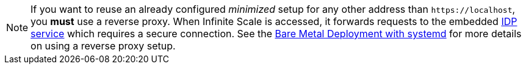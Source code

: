 NOTE: If you want to reuse an already configured _minimized_ setup for any other address than `\https://localhost`, you *must* use a reverse proxy. When Infinite Scale is accessed, it forwards requests to the embedded xref:{s-path}/idp.adoc[IDP service] which requires a secure connection. See the xref:depl-examples/bare-metal.adoc[Bare Metal Deployment with systemd] for more details on using a reverse proxy setup.
